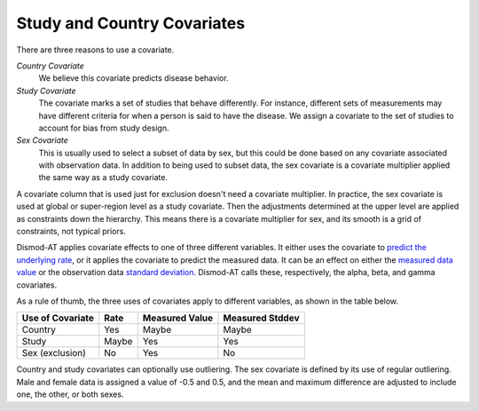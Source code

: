 .. _study-country-covariates:

Study and Country Covariates
----------------------------

There are three reasons to use a covariate.

*Country Covariate*
    We believe this covariate predicts disease behavior.

*Study Covariate*
    The covariate marks a set of studies that behave differently.
    For instance, different sets of measurements may have different
    criteria for when a person is said to have the disease.
    We assign a covariate to the set of studies
    to account for bias from study design.

*Sex Covariate*
    This is usually used to select a subset of data by sex,
    but this could be done based on any covariate associated
    with observation data. In addition to being used to subset
    data, the sex covariate is a covariate multiplier applied
    the same way as a study covariate.

A covariate column that is used just for exclusion doesn't need
a covariate multiplier. In practice, the sex covariate is used
at global or super-region level as a study covariate. Then the
adjustments determined at the upper level are applied as constraints
down the hierarchy. This means there is a covariate multiplier
for sex, and its smooth is a grid of constraints, not typical
priors.

Dismod-AT applies covariate effects to one of three different variables.
It either uses the covariate to `predict the underlying rate`_,
or it applies the covariate to predict the measured data. It can
be an effect on either the `measured data value`_ or the
observation data `standard deviation`_. Dismod-AT calls these, respectively,
the alpha, beta, and gamma covariates.

As a rule of thumb, the three uses of covariates apply
to different variables, as shown in the table below.

====================  =======  ================ ===============
Use of Covariate      Rate     Measured Value   Measured Stddev
====================  =======  ================ ===============
Country               Yes      Maybe            Maybe
Study                 Maybe    Yes              Yes
Sex (exclusion)       No       Yes              No
====================  =======  ================ ===============


Country and study covariates can optionally use outliering.
The sex covariate is defined by its use of regular outliering.
Male and female data is assigned a value of -0.5 and 0.5, and
the mean and maximum difference are adjusted to include one,
the other, or both sexes.


.. _predict the underlying rate:
    https://bradbell.github.io/dismod_at/doc/avg_integrand.htm#Rate%20Functions.Rate%20Covariate%20Multiplier,%20alpha_jk

.. _measured data value:
    https://bradbell.github.io/dismod_at/doc/avg_integrand.htm#Measurement%20Value%20Covariates.Multiplier,%20beta_j

.. _standard deviation:
    https://bradbell.github.io/dismod_at/doc/data_like.htm#Measurement%20Standard%20Deviation%20Covariates.gamma_j

